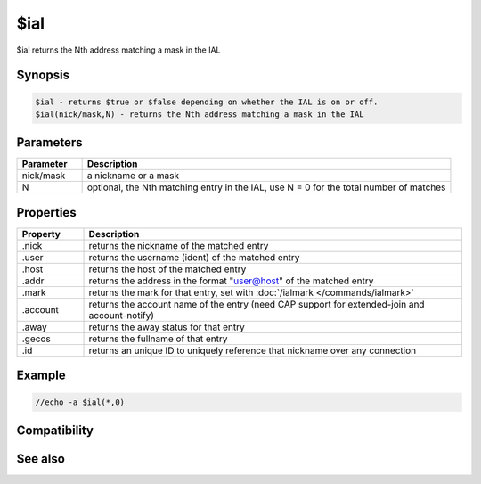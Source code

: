$ial
====

$ial returns the Nth address matching a mask in the IAL

Synopsis
--------

.. code:: text

    $ial - returns $true or $false depending on whether the IAL is on or off.
    $ial(nick/mask,N) - returns the Nth address matching a mask in the IAL

Parameters
----------

.. list-table::
    :widths: 15 85
    :header-rows: 1

    * - Parameter
      - Description
    * - nick/mask
      - a nickname or a mask
    * - N
      - optional, the Nth matching entry in the IAL, use N = 0 for the total number of matches

Properties
----------

.. list-table::
    :widths: 15 85
    :header-rows: 1

    * - Property
      - Description
    * - .nick
      - returns the nickname of the matched entry
    * - .user
      - returns the username (ident) of the matched entry
    * - .host
      - returns the host of the matched entry
    * - .addr
      - returns the address in the format "user@host" of the matched entry
    * - .mark
      - returns the mark for that entry, set with :doc:`/ialmark </commands/ialmark>`
    * - .account
      - returns the account name of the entry (need CAP support for extended-join and account-notify)
    * - .away
      - returns the away status for that entry
    * - .gecos
      - returns the fullname of that entry
    * - .id
      - returns an unique ID to uniquely reference that nickname over any connection

Example
-------

.. code:: text

    //echo -a $ial(*,0)

Compatibility
-------------

.. compatibility:: 4.7

See also
--------

.. hlist::
    :columns: 4

    * :doc:`$ialchan </identifiers/ialchan>`

